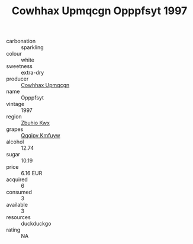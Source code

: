 :PROPERTIES:
:ID:                     1daa7dca-5b1a-42a3-bfc5-d84ffbee7043
:END:
#+TITLE: Cowhhax Upmqcgn Opppfsyt 1997

- carbonation :: sparkling
- colour :: white
- sweetness :: extra-dry
- producer :: [[id:3e62d896-76d3-4ade-b324-cd466bcc0e07][Cowhhax Upmqcgn]]
- name :: Opppfsyt
- vintage :: 1997
- region :: [[id:36bcf6d4-1d5c-43f6-ac15-3e8f6327b9c4][Zbuhio Kwx]]
- grapes :: [[id:ce291a16-d3e3-4157-8384-df4ed6982d90][Qqqipv Kmfuyw]]
- alcohol :: 12.74
- sugar :: 10.19
- price :: 6.16 EUR
- acquired :: 6
- consumed :: 3
- available :: 3
- resources :: duckduckgo
- rating :: NA


